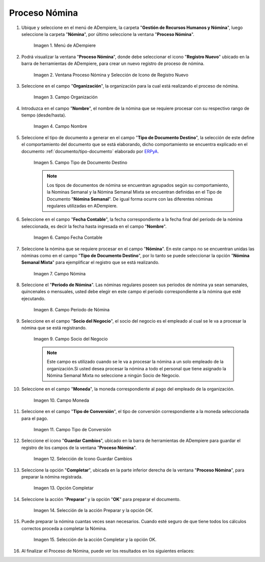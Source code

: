 .. |Selección de la acción Preparar y opción OK| image:: resources/accion-preparar.png
.. |Campo Fecha Contable| image:: resources/f-cont-proceso-nomina.png
.. |Selección de Icono Guardar| image:: resources/icono-guardar.png
.. |Ventana Proceso Nómina y Selección de Icono de Registro Nuevo| image:: resources/icono-nuevo.png
.. |Menú de ADempiere| image:: resources/menu-proceso-nomina.png
.. |Campo Moneda| image:: resources/moneda-proceso-nomina.png
.. |Campo Nombre| image:: resources/nom-proceso-nomina.png
.. |Campo Nómina| image:: resources/nomina-proceso-nomina.png
.. |Opción Completar| image:: resources/op-comp-proceso-nomina.png
.. |Campo Organización| image:: resources/org-proceso-nomina.png
.. |Campo Socio del Negocio| image:: resources/socio-proceso-nomina.png
.. |Campo Tipo de Conversión| image:: resources/tip-conv-proceso-nomina.png
.. |Campo Tipo de Documento Destino| image:: resources/tipo-doc-proceso-nomina.png
.. |Selección de la acción Completar y opción OK| image:: resources/completar.png
.. |Campo Periodo de Nómina| image:: resources/periodo.png

.. _documento/procedimiento-para-procesar-nómina:
.. _ERPyA: http://erpya.com

==================
**Proceso Nómina**
==================

#. Ubique y seleccione en el menú de ADempiere, la carpeta "**Gestión de Recursos Humanos y Nómina**", luego seleccione la carpeta "**Nómina**", por último seleccione la ventana "**Proceso Nómina**".

    |Menú de ADempiere|

    Imagen 1. Menú de ADempiere

#. Podrá visualizar la ventana "**Proceso Nómina**", donde debe seleccionar el icono "**Registro Nuevo**" ubicado en la barra de herramientas de ADempiere, para crear un nuevo registro de proceso de nómina.

    |Ventana Proceso Nómina y Selección de Icono de Registro Nuevo|

    Imagen 2. Ventana Proceso Nómina y Selección de Icono de Registro Nuevo

#. Seleccione en el campo "**Organización**", la organización para la cual está realizando el proceso de nómina.

    |Campo Organización|

    Imagen 3. Campo Organización

#. Introduzca en el campo "**Nombre**", el nombre de la nómina que se requiere procesar con su respectivo rango de tiempo (desde/hasta).

    |Campo Nombre|

    Imagen 4. Campo Nombre

#. Seleccione el tipo de documento a generar en el campo "**Tipo de Documento Destino**", la selección de este define el comportamiento del documento que se está elaborando, dicho comportamiento se encuentra explicado en el documento :ref:`documento/tipo-documento` elaborado por `ERPyA`_.

    |Campo Tipo de Documento Destino|

    Imagen 5. Campo Tipo de Documento Destino

    .. note::

        Los tipos de documentos de nómina se encuentran agrupados según su comportamiento, la Nominas Semanal y la Nómina Semanal Mixta se encuentran definidas en el Tipo de Documento "**Nómina Semanal**". De igual forma ocurre con las diferentes nóminas regulares utilizadas en ADempiere.

#. Seleccione en el campo "**Fecha Contable**", la fecha correspondiente a la fecha final del periodo de la nómina seleccionada, es decir la fecha hasta ingresada en el campo "**Nombre**".

    |Campo Fecha Contable|

    Imagen 6. Campo Fecha Contable

#. Seleccione la nómina que se requiere procesar en el campo "**Nómina**". En este campo no se encuentran unidas las nóminas como en el campo "**Tipo de Documento Destino**", por lo tanto se puede seleccionar la opción "**Nómina Semanal Mixta**" para ejemplificar el registro que se está realizando.

    |Campo Nómina|

    Imagen 7. Campo Nómina

#. Seleccione el "**Periodo de Nómina**". Las nóminas regulares poseen sus periodos de nómina ya sean semanales, quincenales o mensuales, usted debe elegir en este campo el periodo correspondiente a la nómina que esté ejecutando.

    |Campo Periodo de Nómina|

    Imagen 8. Campo Periodo de Nómina

#. Seleccione en el campo "**Socio del Negocio**", el socio del negocio es el empleado al cual se le va a procesar la nómina que se está registrando.

    |Campo Socio del Negocio|

    Imagen 9. Campo Socio del Negocio

    .. note::

        Este campo es utilizado cuando se le va a procesar la nómina a un solo empleado de la organización.Si usted desea procesar la nómina a todo el personal que tiene asignado la Nómina Semanal Mixta no seleccione a ningún Socio de Negocio.

#. Seleccione en el campo "**Moneda**", la moneda correspondiente al pago del empleado de la organización.

    |Campo Moneda|

    Imagen 10. Campo Moneda

#. Seleccione en el campo "**Tipo de Conversión**", el tipo de conversión correspondiente a la moneda seleccionada para el pago.

    |Campo Tipo de Conversión|

    Imagen 11. Campo Tipo de Conversión

#. Seleccione el icono "**Guardar Cambios**", ubicado en la barra de herramientas de ADempiere para guardar el registro de los campos de la ventana "**Proceso Nómina**".


    |Selección de Icono Guardar|

    Imagen 12. Selección de Icono Guardar Cambios

#. Seleccione la opción "**Completar**", ubicada en la parte inferior derecha de la ventana "**Proceso Nómina**", para preparar la nómina registrada.

    |Opción Completar|

    Imagen 13. Opción Completar

#. Seleccione la acción "**Preparar**" y la opción "**OK**" para preparar el documento.

    |Selección de la acción Preparar y opción OK|

    Imagen 14. Selección de la acción Preparar y la opción OK.

#. Puede preparar la nómina cuantas veces sean necesarios. Cuando esté seguro de que tiene todos los cálculos correctos proceda a completar la Nómina.

    |Selección de la acción Completar y opción OK|

    Imagen 15. Selección de la acción Completar y la opción OK.

#. Al finalizar el Proceso de Nómina, puede ver los resultados en los siguientes enlaces:


